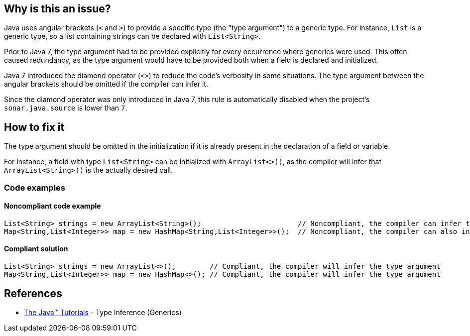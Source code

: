 == Why is this an issue?

Java uses angular brackets (`<` and `>`) to provide a specific type (the "type argument") to a generic type.
For instance, `List` is a generic type, so a list containing strings can be declared with `List<String>`.

Prior to Java 7, the type argument had to be provided explicitly for every occurrence where generics were used.
This often caused redundancy, as the type argument would have to be provided both when a field is declared and initialized.

Java 7 introduced the diamond operator (`<>`) to reduce the code's verbosity in some situations.
The type argument between the angular brackets should be omitted if the compiler can infer it.

Since the diamond operator was only introduced in Java 7, this rule is automatically disabled when the project's `sonar.java.source` is lower than `7`.


== How to fix it

The type argument should be omitted in the initialization if it is already present in the declaration of a field or variable.

For instance, a field with type `List<String>` can be initialized with `ArrayList<>()`, as the compiler will infer that `ArrayList<String>()` is the actually desired call.


=== Code examples

==== Noncompliant code example

[source,java,diff-id=1,diff-type=noncompliant]
----
List<String> strings = new ArrayList<String>();                       // Noncompliant, the compiler can infer the type argument of the constructor invocation
Map<String,List<Integer>> map = new HashMap<String,List<Integer>>();  // Noncompliant, the compiler can also infer complex type arguments
----


==== Compliant solution

[source,java,diff-id=1,diff-type=compliant]
----
List<String> strings = new ArrayList<>();        // Compliant, the compiler will infer the type argument
Map<String,List<Integer>> map = new HashMap<>(); // Compliant, the compiler will infer the type argument
----

== References
* https://docs.oracle.com/javase/tutorial/java/generics/genTypeInference.html[The Java(TM) Tutorials] - Type Inference (Generics)


ifdef::env-github,rspecator-view[]

'''
== Implementation Specification
(visible only on this page)

=== Message

Replace the type specification in this constructor call with the diamond operator ("<>"). [(sonar.java.source not set. Assuming 7 or greater.)]


'''
== Comments And Links
(visible only on this page)

=== on 17 Dec 2014, 13:55:04 Nicolas Peru wrote:
Fine by me. This rule should probably be implemented only when we have figured a way to activate rules depending on version of java used.

=== on 17 Dec 2014, 14:46:31 Ann Campbell wrote:
\[~nicolas.peru] I've set it to off by default & tagged it java7 just like some of the other Java 7/8-specific rules. I think this could be implemented now & we trust the user to turn it on only when indicated.

endif::env-github,rspecator-view[]
